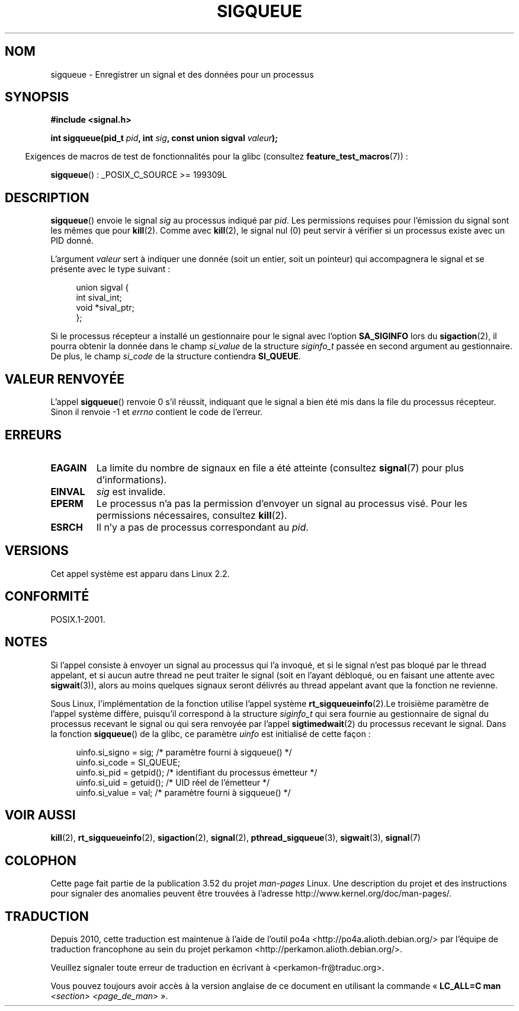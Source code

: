 .\" Copyright (c) 2002 Michael Kerrisk <mtk.manpages@gmail.com>
.\"
.\" %%%LICENSE_START(VERBATIM)
.\" Permission is granted to make and distribute verbatim copies of this
.\" manual provided the copyright notice and this permission notice are
.\" preserved on all copies.
.\"
.\" Permission is granted to copy and distribute modified versions of this
.\" manual under the conditions for verbatim copying, provided that the
.\" entire resulting derived work is distributed under the terms of a
.\" permission notice identical to this one.
.\"
.\" Since the Linux kernel and libraries are constantly changing, this
.\" manual page may be incorrect or out-of-date.  The author(s) assume no
.\" responsibility for errors or omissions, or for damages resulting from
.\" the use of the information contained herein.  The author(s) may not
.\" have taken the same level of care in the production of this manual,
.\" which is licensed free of charge, as they might when working
.\" professionally.
.\"
.\" Formatted or processed versions of this manual, if unaccompanied by
.\" the source, must acknowledge the copyright and authors of this work.
.\" %%%LICENSE_END
.\"
.\" added note on self-signaling, aeb, 2002-06-07
.\" added note on CAP_KILL, mtk, 2004-06-16
.\"
.\"*******************************************************************
.\"
.\" This file was generated with po4a. Translate the source file.
.\"
.\"*******************************************************************
.TH SIGQUEUE 3 "25 mars 2012" Linux "Manuel du programmeur Linux"
.SH NOM
sigqueue \- Enregistrer un signal et des données pour un processus
.SH SYNOPSIS
\fB#include <signal.h>\fP
.sp
\fBint sigqueue(pid_t \fP\fIpid\fP\fB, int \fP\fIsig\fP\fB, const union sigval
\fP\fIvaleur\fP\fB);\fP
.sp
.in -4n
Exigences de macros de test de fonctionnalités pour la glibc (consultez
\fBfeature_test_macros\fP(7))\ :
.in
.sp
\fBsigqueue\fP()\ : _POSIX_C_SOURCE\ >=\ 199309L
.SH DESCRIPTION
\fBsigqueue\fP() envoie le signal \fIsig\fP au processus indiqué par \fIpid\fP. Les
permissions requises pour l'émission du signal sont les mêmes que pour
\fBkill\fP(2). Comme avec \fBkill\fP(2), le signal nul (0) peut servir à vérifier
si un processus existe avec un PID donné.
.PP
L'argument \fIvaleur\fP sert à indiquer une donnée (soit un entier, soit un
pointeur) qui accompagnera le signal et se présente avec le type suivant\ :
.sp
.in +4n
.nf
union sigval {
    int   sival_int;
    void *sival_ptr;
};
.fi
.in

Si le processus récepteur a installé un gestionnaire pour le signal avec
l'option \fBSA_SIGINFO\fP lors du \fBsigaction\fP(2), il pourra obtenir la donnée
dans le champ \fIsi_value\fP de la structure \fIsiginfo_t\fP passée en second
argument au gestionnaire. De plus, le champ \fIsi_code\fP de la structure
contiendra \fBSI_QUEUE\fP.
.SH "VALEUR RENVOYÉE"
L'appel \fBsigqueue\fP() renvoie 0 s'il réussit, indiquant que le signal a bien
été mis dans la file du processus récepteur. Sinon il renvoie \-1 et \fIerrno\fP
contient le code de l'erreur.
.SH ERREURS
.TP 
\fBEAGAIN\fP
La limite du nombre de signaux en file a été atteinte (consultez
\fBsignal\fP(7) pour plus d'informations).
.TP 
\fBEINVAL\fP
\fIsig\fP est invalide.
.TP 
\fBEPERM\fP
Le processus n'a pas la permission d'envoyer un signal au processus
visé. Pour les permissions nécessaires, consultez \fBkill\fP(2).
.TP 
\fBESRCH\fP
Il n'y a pas de processus correspondant au \fIpid\fP.
.SH VERSIONS
Cet appel système est apparu dans Linux 2.2.
.SH CONFORMITÉ
POSIX.1\-2001.
.SH NOTES
Si l'appel consiste à envoyer un signal au processus qui l'a invoqué, et si
le signal n'est pas bloqué par le thread appelant, et si aucun autre thread
ne peut traiter le signal (soit en l'ayant débloqué, ou en faisant une
attente avec \fBsigwait\fP(3)), alors au moins quelques signaux seront délivrés
au thread appelant avant que la fonction ne revienne.

Sous Linux, l'implémentation de la fonction utilise l'appel système
\fBrt_sigqueueinfo\fP(2).Le troisième paramètre de l'appel système diffère,
puisqu'il correspond à la structure \fIsiginfo_t\fP qui sera fournie au
gestionnaire de signal du processus recevant le signal ou qui sera renvoyée
par l'appel \fBsigtimedwait\fP(2) du processus recevant le signal. Dans la
fonction \fBsigqueue\fP() de la glibc, ce paramètre \fIuinfo\fP est initialisé de
cette façon\ :
.in +4n
.nf

uinfo.si_signo = sig;      /* paramètre fourni à sigqueue() */
uinfo.si_code = SI_QUEUE;
uinfo.si_pid = getpid();   /* identifiant du processus émetteur */
uinfo.si_uid = getuid();   /* UID réel de l'émetteur */
uinfo.si_value = val;      /* paramètre fourni à sigqueue() */
.fi
.in
.SH "VOIR AUSSI"
\fBkill\fP(2), \fBrt_sigqueueinfo\fP(2), \fBsigaction\fP(2), \fBsignal\fP(2),
\fBpthread_sigqueue\fP(3), \fBsigwait\fP(3), \fBsignal\fP(7)
.SH COLOPHON
Cette page fait partie de la publication 3.52 du projet \fIman\-pages\fP
Linux. Une description du projet et des instructions pour signaler des
anomalies peuvent être trouvées à l'adresse
\%http://www.kernel.org/doc/man\-pages/.
.SH TRADUCTION
Depuis 2010, cette traduction est maintenue à l'aide de l'outil
po4a <http://po4a.alioth.debian.org/> par l'équipe de
traduction francophone au sein du projet perkamon
<http://perkamon.alioth.debian.org/>.
.PP
.PP
Veuillez signaler toute erreur de traduction en écrivant à
<perkamon\-fr@traduc.org>.
.PP
Vous pouvez toujours avoir accès à la version anglaise de ce document en
utilisant la commande
«\ \fBLC_ALL=C\ man\fR \fI<section>\fR\ \fI<page_de_man>\fR\ ».
